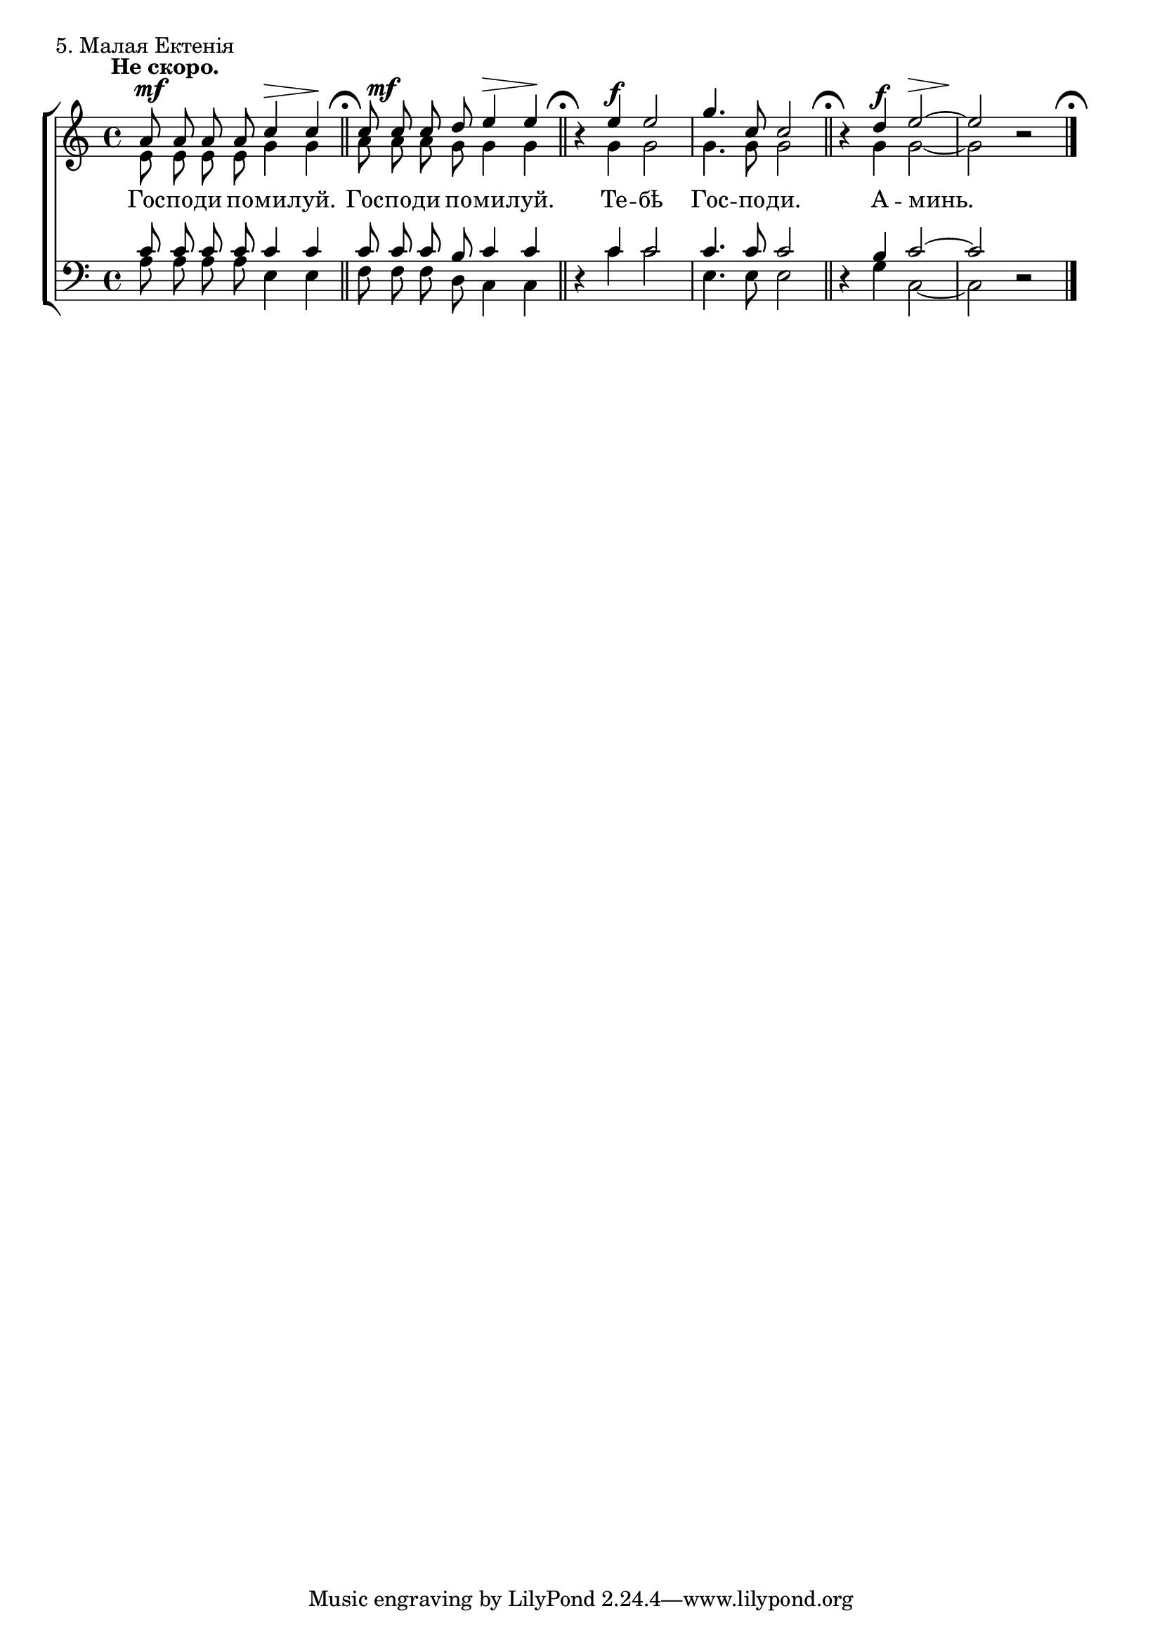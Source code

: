 sopNotes = {
	a'8 a'8 a'8 a'8 c''4 c''4 |
	c''8 c''8 c''8 d''8 e''4 e''4 |
	r4 e''4 e''2 | g''4. c''8 c''2 |
	r4 d''4 e''2 ~ | e''2 r2 |
}
altNotes = {
	e'8 e'8 e'8 e'8 g'4 g'4 |
	a'8 a'8 a'8 g'8 g'4 g'4 |
	r4 g'4 g'2 | g'4. g'8 g'2 |
	r4 g'4 g'2 ~ | g'2 r2 |
}
tenNotes = {
	c'8 c'8 c'8 c'8 c'4 c'4 |
	c'8 c'8 c'8 b8 c'4 c'4 |
	r4 c'4 c'2 | c'4. c'8 c'2 |
	r4 b4 c'2 ~ | c'2 r2 |
}
basNotes = {
	a8 a8 a8 a8 e4 e4 |
	f8 f8 f8 d8 c4 c4 |
	r4 c'4 c'2 | e4. e8 e2 |
	r4 g4 c2 ~ | c2 r2 |
}
dyn = {
	s1*0^\markup{"" \translate #'(-3 . 0) \bold "Не скоро."}
	\override Score.RehearsalMark #'break-visibility = #begin-of-line-invisible
	s2\mf s4\> s4\! \bar "||" \mark\markup{ \musicglyph #"scripts.ufermata" }
	\once\override DynamicText #'X-offset = #1 
	s2\mf s4\> s4\! \bar "||" \mark\markup{ \musicglyph #"scripts.ufermata" }
	s4 s2.\f | s1 \bar "||" \mark\markup{ \musicglyph #"scripts.ufermata" }
	\set hairpinToBarline = ##f
	s4 s4\f s2\> | s2\! s2 \bar "|." \mark\markup{ \musicglyph #"scripts.ufermata" }
}

text = \lyricmode {
	Гос -- по -- ди по -- ми -- луй.
	Гос -- по -- ди по -- ми -- луй.
	Те -- бѣ Гос -- по -- ди.
	А -- минь.
}

\score {
	\new ChoirStaff <<
		\new Staff = trebStaff \with { \consists Mark_engraver } {
			\clef treble \time 4/4 \key c \major
			<<
			\new Voice { \dynamicUp \dyn }
			\new Voice = sopVoice { \override Rest #'staff-position = #0 \autoBeamOff \voiceOne \sopNotes }
			\new Voice = altVoice { \override Rest #'transparent = ##t   \autoBeamOff \voiceTwo \altNotes }
			>>
		}
		\new Lyrics \lyricsto sopVoice { \text }
		\new Staff = bassStaff {
			\clef bass \time 4/4 \key c \major
			<<
			\new Voice = tenVoice { \override Rest #'transparent = ##t   \autoBeamOff \voiceOne \tenNotes }
			\new Voice = basVoice { \override Rest #'staff-position = #0 \autoBeamOff \voiceTwo \basNotes }
			>>
		}
 	>>
	\layout {
		system-count = 1
		indent = 0\in
		\context {
			\Score
			\remove Bar_number_engraver
			\remove Mark_engraver
			\override NonMusicalPaperColumn #'line-break-system-details = #'((alignment-offsets . (0 -8 -15.5)))
		}
		\context {
			\Staff
			\override RehearsalMark #'outside-staff-priority = #-1000
		}
	}
	\header { piece = "5. Малая Ектенія" }
}
\score {
  <<
    \new Staff  {
      \set Staff.midiInstrument = "oboe"
      \new Voice { \sopNotes }
    }
    \new Staff {
      \set Staff.midiInstrument = "violin"
      \new Voice { \altNotes }
    }
    \context Staff {
      \set Staff.midiInstrument = "viola"
      \new Voice { \tenNotes }
    }
    \context Staff {
      \set Staff.midiInstrument = "cello"
      \new Voice { \basNotes }
    }
  >>
  \midi {
    \context {
      \Score
      tempoWholesPerMinute = #(ly:make-moment 76 4)
    }
  }
}


